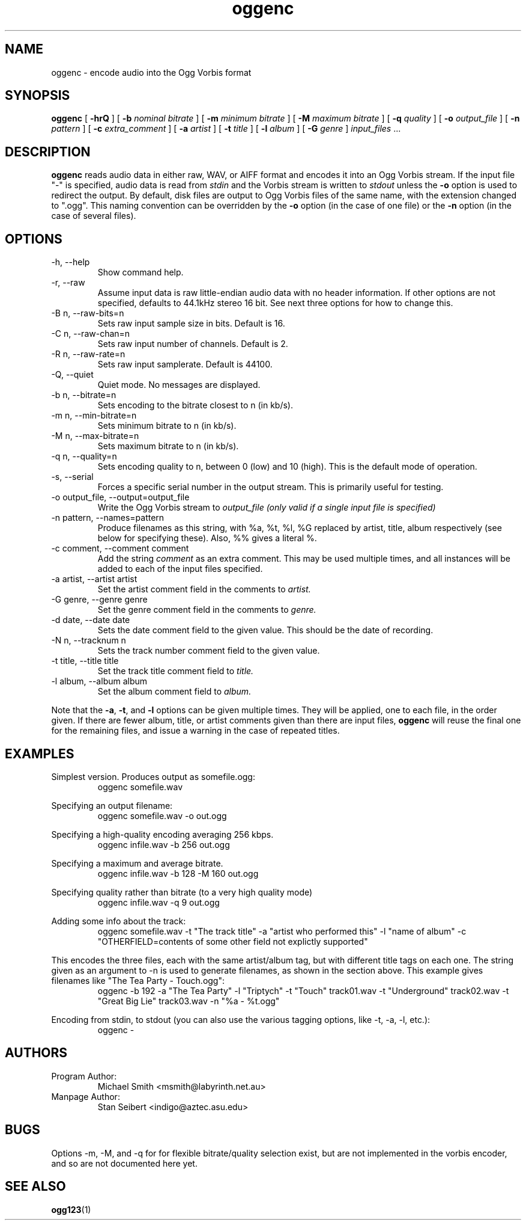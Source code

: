 .\" Process this file with
.\" groff -man -Tascii oggenc.1
.\"
.TH oggenc 1 "2001 August 13" "" "Vorbis Tools release candidate 2"

.SH NAME
oggenc \- encode audio into the Ogg Vorbis format

.SH SYNOPSIS
.B oggenc
[
.B -hrQ
]
[
.B -b
.I nominal bitrate
]
[
.B -m
.I minimum bitrate
]
[
.B -M
.I maximum bitrate
]
[
.B -q
.I quality
]
[
.B -o
.I output_file
]
[
.B -n
.I pattern
]
[
.B -c
.I extra_comment
]
[
.B -a
.I artist
]
[
.B -t
.I title
]
[
.B -l
.I album
]
[
.B -G
.I genre
]
.I input_files \fR...

.SH DESCRIPTION
.B oggenc
reads audio data in either raw, WAV, or AIFF format and encodes it into an
Ogg Vorbis stream.  If the input file "-" is specified, audio data is
read from
.I stdin
and the Vorbis stream is written to
.I stdout
unless the
.B -o
option is used to redirect the output.  By default, disk files are
output to Ogg Vorbis files of the same name, with the extension
changed to ".ogg".  This naming convention can be overridden by the
.B -o
option (in the case of one file) or the
.B -n
option (in the case of several files).

.SH OPTIONS
.IP "-h, --help"
Show command help.
.IP "-r, --raw"
Assume input data is raw little-endian audio data with no
header information. If other options are not specified, defaults to 44.1kHz
stereo 16 bit. See next three options for how to change this.
.IP "-B n, --raw-bits=n"
Sets raw input sample size in bits. Default is 16.
.IP "-C n, --raw-chan=n"
Sets raw input number of channels. Default is 2.
.IP "-R n, --raw-rate=n"
Sets raw input samplerate. Default is 44100.
.IP "-Q, --quiet"
Quiet mode.  No messages are displayed.
.IP "-b n, --bitrate=n"
Sets encoding to the bitrate closest to n (in kb/s).
.IP "-m n, --min-bitrate=n"
Sets minimum bitrate to n (in kb/s).
.IP "-M n, --max-bitrate=n"
Sets maximum bitrate to n (in kb/s).
.IP "-q n, --quality=n"
Sets encoding quality to n, between 0 (low) and 10 (high). This is the default mode of operation.
.IP "-s, --serial"
Forces a specific serial number in the output stream. This is primarily useful for testing.
.IP "-o output_file, --output=output_file"
Write the Ogg Vorbis stream to
.I output_file (only valid if a single input file is specified)

.IP "-n pattern, --names=pattern"
Produce filenames as this string, with %a, %t, %l, %G replaced by artist,
title, album respectively (see below for specifying these). Also, %%
gives a literal %.

.IP "-c comment, --comment comment"
Add the string
.I comment
as an extra comment.  This may be used multiple times, and all
instances will be added to each of the input files specified.

.IP "-a artist, --artist artist"
Set the artist comment field in the comments to
.I artist.

.IP "-G genre, --genre genre"
Set the genre comment field in the comments to
.I genre.

.IP "-d date, --date date"
Sets the date comment field to the given value. This should be the date of recording.

.IP "-N n, --tracknum n"
Sets the track number comment field to the given value.

.IP "-t title, --title title"
Set the track title comment field to
.I title.

.IP "-l album, --album album"
Set the album comment field to
.I album.
.PP

Note that the \fB-a\fR, \fB-t\fR, and \fB-l\fR options can be given
multiple times.  They will be applied, one to each file, in the order
given.  If there are fewer album, title, or artist comments given than
there are input files,
.B oggenc
will reuse the final one for the remaining files, and issue a warning
in the case of repeated titles.

.SH EXAMPLES

Simplest version. Produces output as somefile.ogg:
.RS
oggenc somefile.wav
.RE
.PP

Specifying an output filename:
.RS
oggenc somefile.wav -o out.ogg
.RE
.PP

Specifying a high-quality encoding averaging 256 kbps.
.RS
oggenc infile.wav -b 256 out.ogg
.RE
.PP

Specifying a maximum and average bitrate.
.RS
oggenc infile.wav -b 128 -M 160 out.ogg
.RE
.PP

Specifying quality rather than bitrate (to a very high quality mode)
.RS
oggenc infile.wav -q 9 out.ogg
.RE
.PP

Adding some info about the track:
.RS
oggenc somefile.wav -t "The track title" -a "artist who performed this" -l
"name of album" -c
"OTHERFIELD=contents of some other field not explictly supported"
.RE
.PP

This encodes the three files, each with the
same artist/album tag, but with different title tags on each one. The
string given as an argument to -n is used to generate filenames, as shown
in the section above. This example gives filenames
like "The Tea Party - Touch.ogg":
.RS
oggenc -b 192 -a "The Tea Party" -l "Triptych" -t "Touch" track01.wav -t
"Underground" track02.wav -t "Great Big Lie" track03.wav -n "%a - %t.ogg"
.RE
.PP

Encoding from stdin, to stdout (you can also use the various tagging
options, like -t, -a, -l, etc.):
.RS
oggenc -
.RE
.PP

.SH AUTHORS

.TP
Program Author:
.br
Michael Smith <msmith@labyrinth.net.au>

.TP
Manpage Author:
.br
Stan Seibert <indigo@aztec.asu.edu>

.SH BUGS
Options -m, -M, and -q for for flexible bitrate/quality selection exist, but are not
implemented in the vorbis encoder, and so are not documented here yet.

.SH SEE ALSO

.BR ogg123 (1)
